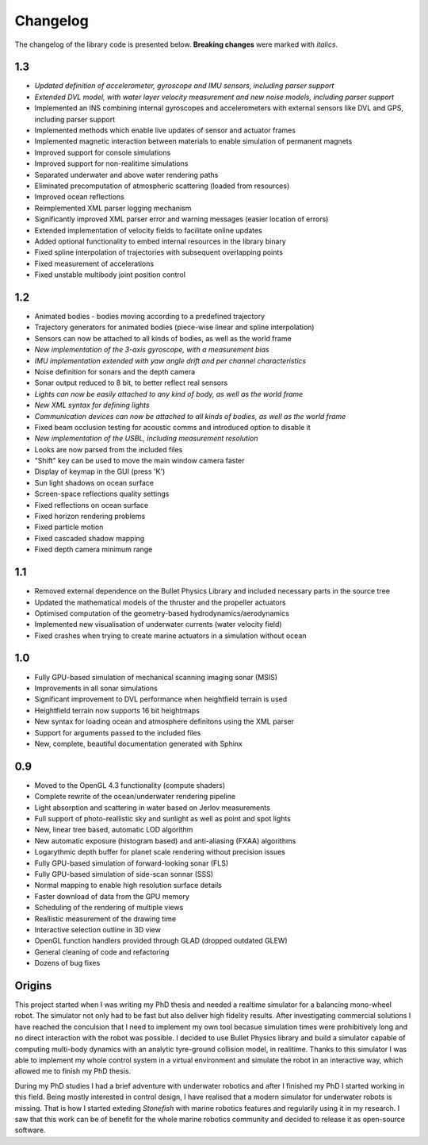 ==========
Changelog
==========

The changelog of the library code is presented below. **Breaking changes** were marked with *italics*.

1.3
===

- *Updated definition of accelerometer, gyroscope and IMU sensors, including parser support*
- *Extended DVL model, with water layer velocity measurement and new noise models, including parser support*
- Implemented an INS combining internal gyroscopes and accelerometers with external sensors like DVL and GPS, including parser support
- Implemented methods which enable live updates of sensor and actuator frames
- Implemented magnetic interaction between materials to enable simulation of permanent magnets
- Improved support for console simulations
- Improved support for non-realitime simulations
- Separated underwater and above water rendering paths
- Eliminated precomputation of atmospheric scattering (loaded from resources)
- Improved ocean reflections
- Reimplemented XML parser logging mechanism
- Significantly improved XML parser error and warning messages (easier location of errors)
- Extended implementation of velocity fields to facilitate online updates
- Added optional functionality to embed internal resources in the library binary
- Fixed spline interpolation of trajectories with subsequent overlapping points
- Fixed measurement of accelerations
- Fixed unstable multibody joint position control

1.2
===

- Animated bodies - bodies moving according to a predefined trajectory
- Trajectory generators for animated bodies (piece-wise linear and spline interpolation)
- Sensors can now be attached to all kinds of bodies, as well as the world frame
- *New implementation of the 3-axis gyroscope, with a measurement bias*
- *IMU implementation extended with yaw angle drift and per channel characteristics*
- Noise definition for sonars and the depth camera
- Sonar output reduced to 8 bit, to better reflect real sensors
- *Lights can now be easily attached to any kind of body, as well as the world frame*
- *New XML syntax for defining lights*
- *Communication devices can now be attached to all kinds of bodies, as well as the world frame*
- Fixed beam occlusion testing for acoustic comms and introduced option to disable it
- *New implementation of the USBL, including measurement resolution*
- Looks are now parsed from the included files
- "Shift" key can be used to move the main window camera faster
- Display of keymap in the GUI (press 'K')
- Sun light shadows on ocean surface
- Screen-space reflections quality settings
- Fixed reflections on ocean surface
- Fixed horizon rendering problems
- Fixed particle motion
- Fixed cascaded shadow mapping
- Fixed depth camera minimum range

1.1
===

- Removed external dependence on the Bullet Physics Library and included necessary parts in the source tree
- Updated the mathematical models of the thruster and the propeller actuators
- Optimised computation of the geometry-based hydrodynamics/aerodynamics
- Implemented new visualisation of underwater currents (water velocity field)
- Fixed crashes when trying to create marine actuators in a simulation without ocean

1.0
===

- Fully GPU-based simulation of mechanical scanning imaging sonar (MSIS)
- Improvements in all sonar simulations
- Significant improvement to DVL performance when heightfield terrain is used
- Heightfield terrain now supports 16 bit heightmaps
- New syntax for loading ocean and atmosphere definitons using the XML parser
- Support for arguments passed to the included files
- New, complete, beautiful documentation generated with Sphinx

0.9
===

- Moved to the OpenGL 4.3 functionality (compute shaders)
- Complete rewrite of the ocean/underwater rendering pipeline
- Light absorption and scattering in water based on Jerlov measurements
- Full support of photo-reallistic sky and sunlight as well as point and spot lights
- New, linear tree based, automatic LOD algorithm
- New automatic exposure (histogram based) and anti-aliasing (FXAA) algorithms
- Logarythmic depth buffer for planet scale rendering without precision issues
- Fully GPU-based simulation of forward-looking sonar (FLS)
- Fully GPU-based simulation of side-scan sonnar (SSS)
- Normal mapping to enable high resolution surface details
- Faster download of data from the GPU memory
- Scheduling of the rendering of multiple views
- Reallistic measurement of the drawing time
- Interactive selection outline in 3D view
- OpenGL function handlers provided through GLAD (dropped outdated GLEW)
- General cleaning of code and refactoring
- Dozens of bug fixes

Origins
=======

This project started when I was writing my PhD thesis and needed a realtime simulator for a balancing mono-wheel robot. The simulator not only had to be fast but also deliver high fidelity results. After investigating commercial solutions I have reached the conculsion that I need to implement my own tool becasue simulation times were prohibitively long and no direct interaction with the robot was possible. I decided to use Bullet Physics library and build a simulator capable of computing multi-body dynamics with an analytic tyre-ground collision model, in realitime.
Thanks to this simulator I was able to implement my whole control system in a virtual environment and simulate the robot in an interactive way, which allowed me to finish my PhD thesis.

During my PhD studies I had a brief adventure with underwater robotics and after I finished my PhD I started working in this field. 
Being mostly interested in control design, I have realised that a modern simulator for underwater robots is missing. That is how I started exteding *Stonefish* with marine robotics features and regularily using it in my research. 
I saw that this work can be of benefit for the whole marine robotics community and decided to release it as open-source software.